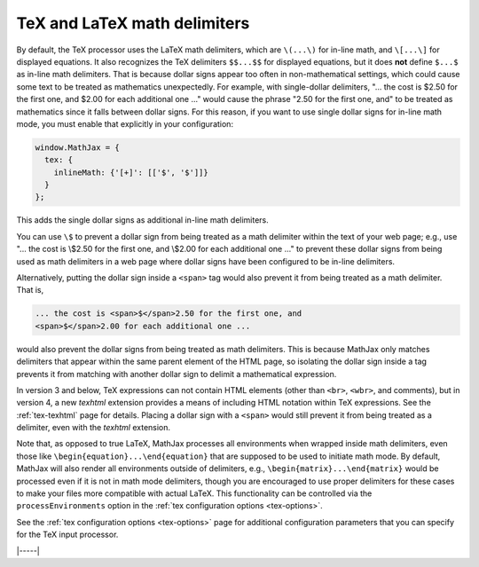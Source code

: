 .. _tex-delimiters:

#############################
TeX and LaTeX math delimiters
#############################

By default, the TeX processor uses the LaTeX math delimiters, which
are ``\(...\)`` for in-line math, and ``\[...\]`` for displayed
equations.  It also recognizes the TeX delimiters ``$$...$$`` for
displayed equations, but it does **not** define ``$...$`` as in-line
math delimiters.  That is because dollar signs appear too often in
non-mathematical settings, which could cause some text to be treated
as mathematics unexpectedly.  For example, with single-dollar
delimiters, "... the cost is $2.50 for the first one, and $2.00 for
each additional one ..." would cause the phrase "2.50 for the first
one, and" to be treated as mathematics since it falls between dollar
signs.  For this reason, if you want to use single dollar signs for
in-line math mode, you must enable that explicitly in your
configuration:

.. code-block:: javascript

    window.MathJax = {
      tex: {
        inlineMath: {'[+]': [['$', '$']]}
      }
    };

This adds the single dollar signs as additional in-line math delimiters.

You can use ``\$`` to prevent a dollar sign from being treated as a
math delimiter within the text of your web page; e.g., use "... the
cost is \\$2.50 for the first one, and \\$2.00 for each additional one
..." to prevent these dollar signs from being used as math delimiters
in a web page where dollar signs have been configured to be in-line
delimiters.

Alternatively, putting the dollar sign inside a ``<span>`` tag would
also prevent it from being treated as a math delimiter.  That is,

.. code-block:: html

   ... the cost is <span>$</span>2.50 for the first one, and
   <span>$</span>2.00 for each additional one ...

would also prevent the dollar signs from being treated as math
delimiters.  This is because MathJax only matches delimiters that
appear within the same parent element of the HTML page, so isolating
the dollar sign inside a tag prevents it from matching with another
dollar sign to delimit a mathematical expression.

In version 3 and below, TeX expressions can not contain HTML elements
(other than ``<br>``, ``<wbr>``, and comments), but in version 4, a
new `texhtml` extension provides a means of including HTML notation
within TeX expressions.  See the :ref:`tex-texhtml` page for details.
Placing a dollar sign with a ``<span>`` would still prevent it from
being treated as a delimiter, even with the `texhtml` extension.

Note that, as opposed to true LaTeX, MathJax processes all
environments when wrapped inside math delimiters, even those like
``\begin{equation}...\end{equation}`` that are supposed to be used to
initiate math mode.  By default, MathJax will also render all
environments outside of delimiters, e.g.,
``\begin{matrix}...\end{matrix}`` would be processed even if it is not
in math mode delimiters, though you are encouraged to use proper
delimiters for these cases to make your files more compatible with
actual LaTeX.  This functionality can be controlled via the
``processEnvironments`` option in the :ref:`tex configuration options
<tex-options>`.

See the :ref:`tex configuration options <tex-options>` page for
additional configuration parameters that you can specify for the
TeX input processor.

|-----|
